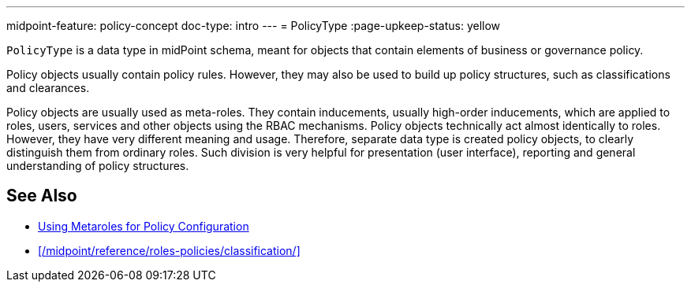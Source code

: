 ---
midpoint-feature: policy-concept
doc-type: intro
---
= PolicyType
:page-upkeep-status: yellow

// This page is a temporary measure to provide at least some information about PolicyType.
// This page should be generated from the schema, but we do not have that capability at the moment.
// URL for this page is not correct. It will change in the future.

`PolicyType` is a data type in midPoint schema, meant for objects that contain elements of business or governance policy.

Policy objects usually contain policy rules.
However, they may also be used to build up policy structures, such as classifications and clearances.

Policy objects are usually used as meta-roles.
They contain inducements, usually high-order inducements, which are applied to roles, users, services and other objects using the RBAC mechanisms.
Policy objects technically act almost identically to roles.
However, they have very different meaning and usage.
Therefore, separate data type is created policy objects, to clearly distinguish them from ordinary roles.
Such division is very helpful for presentation (user interface), reporting and general understanding of policy structures.

// TODO: list of supposed uses of policy objects (with links):
// * Classifications and clearances
// * User-friendly policy selection (approvals)

== See Also

* xref:/midpoint/reference/roles-policies/metaroles/policy/[Using Metaroles for Policy Configuration]

* xref:/midpoint/reference/roles-policies/classification/[]
